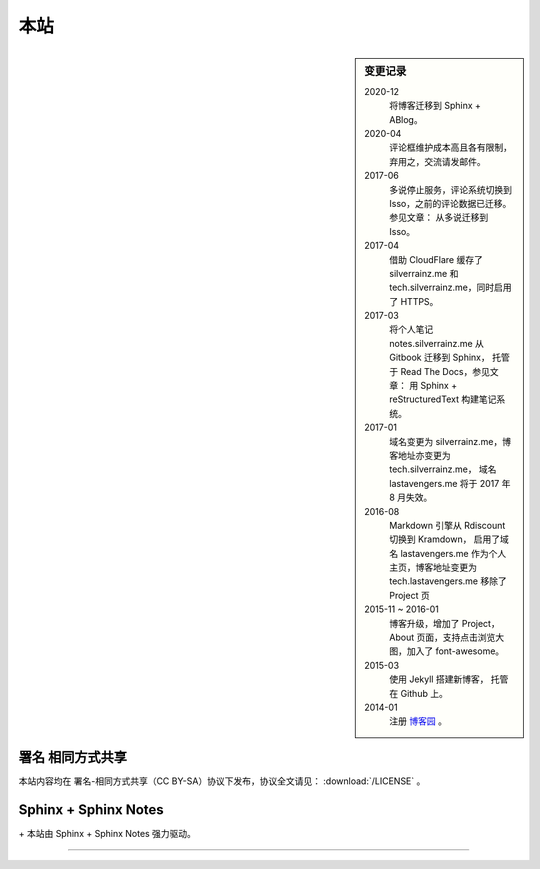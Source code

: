 ====
本站
====

.. sidebar:: 变更记录

    2020-12
        将博客迁移到 Sphinx + ABlog。

    2020-04
        评论框维护成本高且各有限制，弃用之，交流请发邮件。

    2017-06
        多说停止服务，评论系统切换到 Isso，之前的评论数据已迁移。参见文章： 从多说迁移到 Isso。

    2017-04
        借助 CloudFlare 缓存了 silverrainz.me 和 tech.silverrainz.me，同时启用了 HTTPS。

    2017-03
        将个人笔记 notes.silverrainz.me 从 Gitbook 迁移到 Sphinx，
        托管于 Read The Docs，参见文章： 用 Sphinx + reStructuredText 构建笔记系统。

    2017-01
        域名变更为 silverrainz.me，博客地址亦变更为 tech.silverrainz.me，
        域名 lastavengers.me 将于 2017 年 8 月失效。

    2016-08
        Markdown 引擎从 Rdiscount 切换到 Kramdown，
        启用了域名 lastavengers.me 作为个人主页，博客地址变更为 tech.lastavengers.me
        移除了 Project 页

    2015-11 ~ 2016-01
        博客升级，增加了 Project，About 页面，支持点击浏览大图，加入了 font-awesome。

    2015-03
        使用 Jekyll 搭建新博客， 托管在 Github 上。

    2014-01
        注册 博客园_ 。

    .. _博客园: https://www.cnblogs.com/lastavengers/
.. |cc-badge| image:: https://licensebuttons.net/l/by-sa/4.0/88x31.png
   :target: http://creativecommons.org/licenses/by-sa/4.0/

署名 相同方式共享
=================

|cc-badge| 本站内容均在 署名-相同方式共享（CC BY-SA）协议下发布，协议全文请见：
:download:`/LICENSE` 。

Sphinx + Sphinx Notes
=====================

.. |sphinx-badge| image:: https://raw.githubusercontent.com/sphinx-doc/sphinx/3.x/doc/_static/sphinx.png
   :width: 10%
   :target: https://www.sphinx-doc.org

.. |sphinx-notes-badge| image:: /_static/logo.png
   :target: https://github.com/sphinx-notes/

|sphinx-badge| + |sphinx-notes-badge| 本站由 Sphinx + Sphinx Notes 强力驱动。

--------------------------------------------------------------------------------

.. isso::

